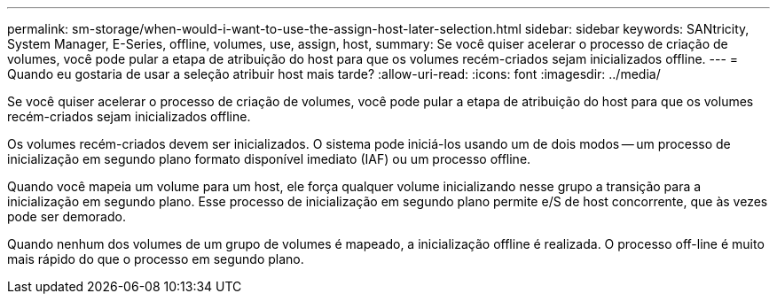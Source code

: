 ---
permalink: sm-storage/when-would-i-want-to-use-the-assign-host-later-selection.html 
sidebar: sidebar 
keywords: SANtricity, System Manager, E-Series, offline, volumes, use, assign, host, 
summary: Se você quiser acelerar o processo de criação de volumes, você pode pular a etapa de atribuição do host para que os volumes recém-criados sejam inicializados offline. 
---
= Quando eu gostaria de usar a seleção atribuir host mais tarde?
:allow-uri-read: 
:icons: font
:imagesdir: ../media/


[role="lead"]
Se você quiser acelerar o processo de criação de volumes, você pode pular a etapa de atribuição do host para que os volumes recém-criados sejam inicializados offline.

Os volumes recém-criados devem ser inicializados. O sistema pode iniciá-los usando um de dois modos -- um processo de inicialização em segundo plano formato disponível imediato (IAF) ou um processo offline.

Quando você mapeia um volume para um host, ele força qualquer volume inicializando nesse grupo a transição para a inicialização em segundo plano. Esse processo de inicialização em segundo plano permite e/S de host concorrente, que às vezes pode ser demorado.

Quando nenhum dos volumes de um grupo de volumes é mapeado, a inicialização offline é realizada. O processo off-line é muito mais rápido do que o processo em segundo plano.
